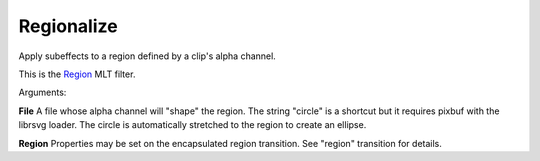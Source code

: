 .. metadata-placeholder

   :authors: - Yuri Chornoivan
             - Ttguy (https://userbase.kde.org/User:Ttguy)

   :license: Creative Commons License SA 4.0

.. _regionalize:

Regionalize
===========

.. contents::

Apply subeffects to a region defined by a clip's alpha channel.

This is the `Region <https://www.mltframework.org/plugins/FilterRegion/>`_ MLT filter.

Arguments:

**File**  A file whose alpha channel will "shape" the region. The string "circle" is a shortcut but it requires pixbuf with the librsvg loader. The circle is automatically stretched to the region to create an ellipse.

**Region** Properties may be set on the encapsulated region transition. See "region" transition for details.


